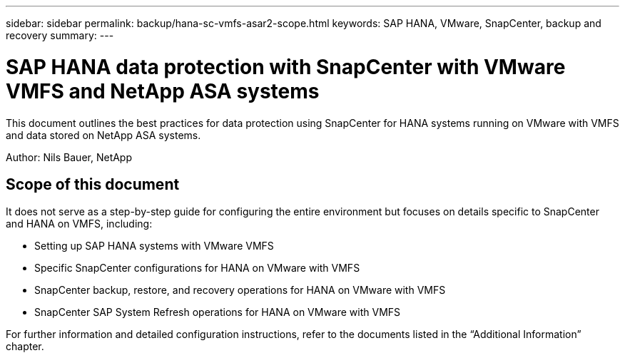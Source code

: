 ---
sidebar: sidebar
permalink: backup/hana-sc-vmfs-asar2-scope.html
keywords: SAP HANA, VMware, SnapCenter, backup and recovery
summary: 
---

= SAP HANA data protection with SnapCenter with VMware VMFS and NetApp ASA systems
:hardbreaks:
:nofooter:
:icons: font
:linkattrs:
:imagesdir: ../media/

[.lead]
This document outlines the best practices for data protection using SnapCenter for HANA systems running on VMware with VMFS and data stored on NetApp ASA systems.

Author: Nils Bauer, NetApp 

== Scope of this document

It does not serve as a step-by-step guide for configuring the entire environment but focuses on details specific to SnapCenter and HANA on VMFS, including:

* Setting up SAP HANA systems with VMware VMFS
* Specific SnapCenter configurations for HANA on VMware with VMFS
* SnapCenter backup, restore, and recovery operations for HANA on VMware with VMFS
* SnapCenter SAP System Refresh operations for HANA on VMware with VMFS

For further information and detailed configuration instructions, refer to the documents listed in the “Additional Information” chapter.

